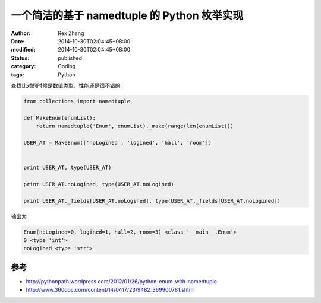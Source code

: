 一个简洁的基于  namedtuple 的 Python 枚举实现
#############################################

:author: Rex Zhang
:date: 2014-10-30T02:04:45+08:00
:modified: 2014-10-30T02:04:45+08:00
:status: published
:category: Coding
:tags: Python

查找比对的时候是数值类型，性能还是很不错的

.. code-block:: python

    from collections import namedtuple

    def MakeEnum(enumList):
        return namedtuple('Enum', enumList)._make(range(len(enumList)))

    USER_AT = MakeEnum(['noLogined', 'logined', 'hall', 'room'])


    print USER_AT, type(USER_AT)

    print USER_AT.noLogined, type(USER_AT.noLogined)

    print USER_AT._fields[USER_AT.noLogined], type(USER_AT._fields[USER_AT.noLogined])

输出为

.. code-block:: text

    Enum(noLogined=0, logined=1, hall=2, room=3) <class '__main__.Enum'>
    0 <type 'int'>
    noLogined <type 'str'>

参考
----
- http://pythonpath.wordpress.com/2012/01/26/python-enum-with-namedtuple
- http://www.360doc.com/content/14/0417/23/9482_369900781.shtml
